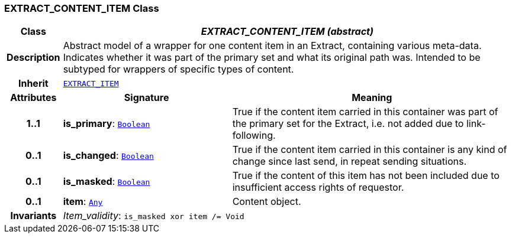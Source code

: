 === EXTRACT_CONTENT_ITEM Class

[cols="^1,3,5"]
|===
h|*Class*
2+^h|*__EXTRACT_CONTENT_ITEM (abstract)__*

h|*Description*
2+a|Abstract model of a wrapper for one content item in an Extract, containing various meta-data. Indicates whether it was part of the primary set and what its original path was. Intended to be subtyped for wrappers of specific types of content.

h|*Inherit*
2+|`<<_extract_item_class,EXTRACT_ITEM>>`

h|*Attributes*
^h|*Signature*
^h|*Meaning*

h|*1..1*
|*is_primary*: `link:/releases/BASE/{rm_release}/foundation_types.html#_boolean_class[Boolean^]`
a|True if the content item carried in this container was part of the primary set for the Extract, i.e. not added due to link-following.

h|*0..1*
|*is_changed*: `link:/releases/BASE/{rm_release}/foundation_types.html#_boolean_class[Boolean^]`
a|True if the content item carried in this container is any kind of change since last send, in repeat sending situations.

h|*0..1*
|*is_masked*: `link:/releases/BASE/{rm_release}/foundation_types.html#_boolean_class[Boolean^]`
a|True if the content of this item has not been included due to insufficient access rights of requestor.

h|*0..1*
|*item*: `link:/releases/BASE/{rm_release}/foundation_types.html#_any_class[Any^]`
a|Content object.

h|*Invariants*
2+a|__Item_validity__: `is_masked xor item /= Void`
|===
